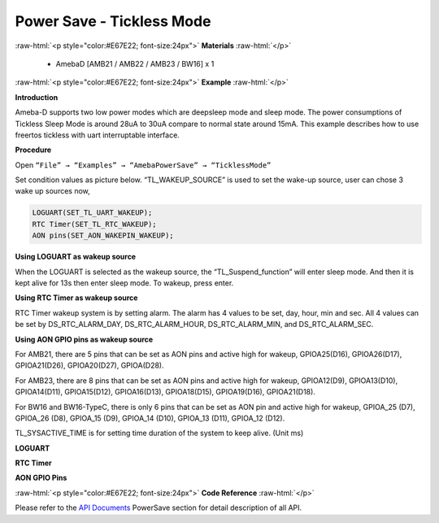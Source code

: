 ##########################################################################
Power Save - Tickless Mode
##########################################################################

.. role:: raw-html(raw)
   :format: html

:raw-html:`<p style="color:#E67E22; font-size:24px">`
**Materials**
:raw-html:`</p>`

  - AmebaD [AMB21 / AMB22 / AMB23 / BW16] x 1

:raw-html:`<p style="color:#E67E22; font-size:24px">`
**Example**
:raw-html:`</p>`

**Introduction**

Ameba-D supports two low power modes which are deepsleep mode and sleep
mode. The power consumptions of Tickless Sleep Mode is around 28uA to
30uA compare to normal state around 15mA. This example describes how to
use freertos tickless with uart interruptable interface.

**Procedure**

Open ``“File” → “Examples” → “AmebaPowerSave” → “TicklessMode”``

.. image:: /media/ambd_arduino/Power_Save_Tickless_Mode/image1.png
   :align: center
   :width: 689
   :height: 704


Set condition values as picture below.
“TL_WAKEUP_SOURCE” is used to set the wake-up source, user can chose 3
wake up sources now,

.. code-block:: c

   LOGUART(SET_TL_UART_WAKEUP);
   RTC Timer(SET_TL_RTC_WAKEUP);
   AON pins(SET_AON_WAKEPIN_WAKEUP);

**Using LOGUART as wakeup source**

When the LOGUART is selected as the wakeup source, the
“TL_Suspend_function” will enter sleep mode. And then it is kept alive
for 13s then enter sleep mode. To wakeup, press enter.

**Using RTC Timer as wakeup source**

RTC Timer wakeup system is by setting alarm. The alarm has 4 values to
be set, day, hour, min and sec. All 4 values can be set by
DS_RTC_ALARM_DAY, DS_RTC_ALARM_HOUR, DS_RTC_ALARM_MIN, and
DS_RTC_ALARM_SEC.

.. image:: /media/ambd_arduino/Power_Save_Tickless_Mode/image2.png
   :align: center
   :width: 963
   :height: 265

**Using AON GPIO pins as wakeup source**

For AMB21, there are 5 pins that can be set as AON pins and active
high for wakeup, GPIOA25(D16), GPIOA26(D17), GPIOA21(D26),
GPIOA20(D27), GPIOA(D28).

.. image:: /media/ambd_arduino/Power_Save_Tickless_Mode/image3.png
   :align: center
   :width: 730
   :height: 648

For AMB23, there are 8 pins that can be set as AON pins and active high
for wakeup, GPIOA12(D9), GPIOA13(D10), GPIOA14(D11), GPIOA15(D12),
GPIOA16(D13), GPIOA18(D15), GPIOA19(D16), GPIOA21(D18).

.. image:: /media/ambd_arduino/Power_Save_Tickless_Mode/image4.png
   :align: center
   :width: 764
   :height: 691



For BW16 and BW16-TypeC, there is only 6 pins that can be set as AON pin and active
high for wakeup, GPIOA_25 (D7), GPIOA_26 (D8), GPIOA_15 (D9), GPIOA_14
(D10), GPIOA_13 (D11), GPIOA_12 (D12).

.. image:: /media/ambd_arduino/Power_Save_Tickless_Mode/image5.png
   :align: center
   :width: 423
   :height: 535



.. image:: /media/ambd_arduino/Power_Save_Tickless_Mode/image6.png
   :align: center
   :width: 376
   :height: 392



.. image:: /media/ambd_arduino/Power_Save_Tickless_Mode/image7.png
   :align: center
   :width: 960
   :height: 762



TL_SYSACTIVE_TIME is for setting time duration of the system to keep
alive. (Unit ms)

**LOGUART**

.. image:: /media/ambd_arduino/Power_Save_Tickless_Mode/image8.png
   :align: center
   :width: 859
   :height: 370


**RTC Timer**

.. image:: /media/ambd_arduino/Power_Save_Tickless_Mode/image9.png
   :align: center
   :width: 857
   :height: 373


**AON GPIO Pins**

.. image:: /media/ambd_arduino/Power_Save_Tickless_Mode/image10.png
   :align: center
   :width: 1003
   :height: 465
   :scale: 90 %

:raw-html:`<p style="color:#E67E22; font-size:24px">`
**Code Reference**
:raw-html:`</p>`

Please refer to the `API
Documents <https://www.amebaiot.com/rtl8722dm-arduino-online-api-documents/>`__ PowerSave
section for detail description of all API.

